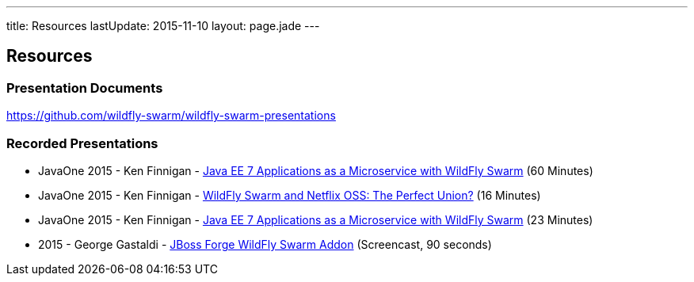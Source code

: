 ---
title: Resources
lastUpdate: 2015-11-10
layout: page.jade
---

== Resources

=== Presentation Documents

https://github.com/wildfly-swarm/wildfly-swarm-presentations

=== Recorded Presentations

* JavaOne 2015 - Ken Finnigan - https://www.youtube.com/watch?v=S9XP8S85XaI#t=9h09m17s[Java EE 7 Applications as a Microservice with WildFly Swarm] (60 Minutes)
* JavaOne 2015 - Ken Finnigan - https://developers.redhat.com/video/youtube/RsaKmBTgEhM/[WildFly Swarm and Netflix OSS: The Perfect Union?] (16 Minutes)
* JavaOne 2015 - Ken Finnigan - https://developers.redhat.com/video/youtube/i1aiUaa8RZ8/[Java EE 7 Applications as a Microservice with WildFly Swarm] (23 Minutes)
* 2015 - George Gastaldi - https://asciinema.org/a/19697[JBoss Forge WildFly Swarm Addon] (Screencast, 90 seconds)
